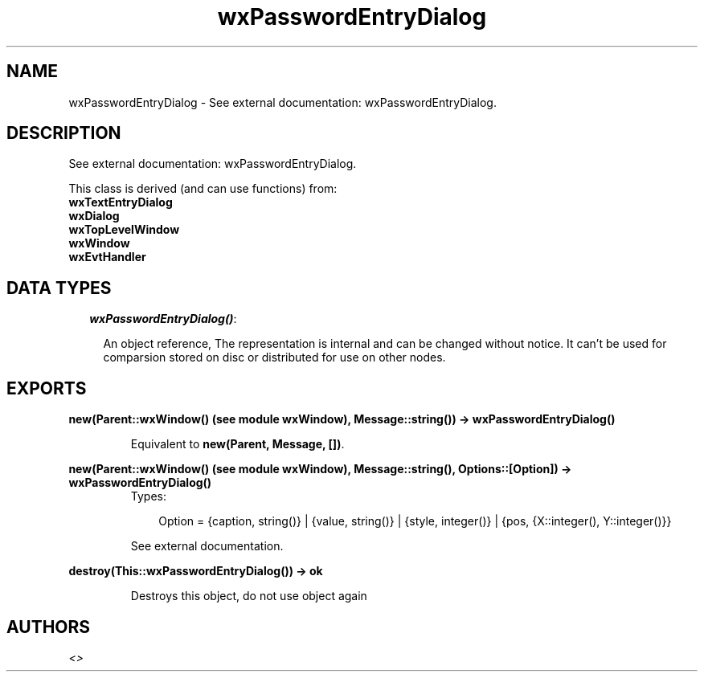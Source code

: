.TH wxPasswordEntryDialog 3 "wxErlang 0.99" "" "Erlang Module Definition"
.SH NAME
wxPasswordEntryDialog \- See external documentation: wxPasswordEntryDialog.
.SH DESCRIPTION
.LP
See external documentation: wxPasswordEntryDialog\&.
.LP
This class is derived (and can use functions) from: 
.br
\fBwxTextEntryDialog\fR\& 
.br
\fBwxDialog\fR\& 
.br
\fBwxTopLevelWindow\fR\& 
.br
\fBwxWindow\fR\& 
.br
\fBwxEvtHandler\fR\& 
.SH "DATA TYPES"

.RS 2
.TP 2
.B
\fIwxPasswordEntryDialog()\fR\&:

.RS 2
.LP
An object reference, The representation is internal and can be changed without notice\&. It can\&'t be used for comparsion stored on disc or distributed for use on other nodes\&.
.RE
.RE
.SH EXPORTS
.LP
.B
new(Parent::wxWindow() (see module wxWindow), Message::string()) -> wxPasswordEntryDialog()
.br
.RS
.LP
Equivalent to \fBnew(Parent, Message, [])\fR\&\&.
.RE
.LP
.B
new(Parent::wxWindow() (see module wxWindow), Message::string(), Options::[Option]) -> wxPasswordEntryDialog()
.br
.RS
.TP 3
Types:

Option = {caption, string()} | {value, string()} | {style, integer()} | {pos, {X::integer(), Y::integer()}}
.br
.RE
.RS
.LP
See external documentation\&.
.RE
.LP
.B
destroy(This::wxPasswordEntryDialog()) -> ok
.br
.RS
.LP
Destroys this object, do not use object again
.RE
.SH AUTHORS
.LP

.I
<>
